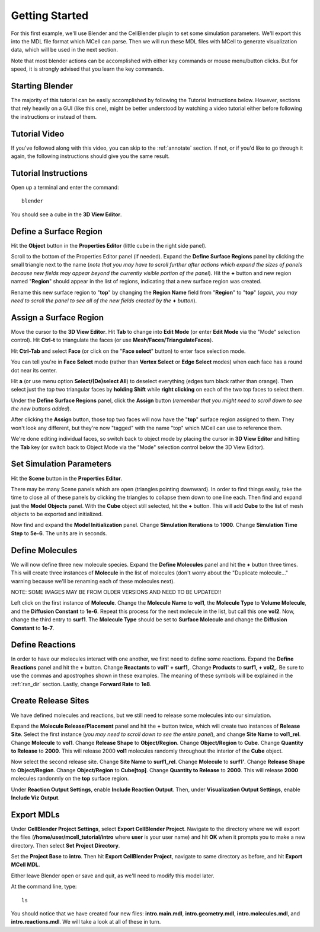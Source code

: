 .. _getting_started:

*********************************************
Getting Started
*********************************************

For this first example, we'll use Blender and the CellBlender plugin to set
some simulation parameters. We'll export this into the MDL file format which MCell
can parse. Then we will run these MDL files with MCell to generate visualization
data, which will be used in the next section.

Note that most blender actions can be accomplished with either key commands or
mouse menu/button clicks. But for speed, it is strongly advised that you learn
the key commands.

.. _gen_mesh:

Starting Blender
---------------------------------------------

The majority of this tutorial can be easily accomplished by following the
Tutorial Instructions below. However, sections that rely heavily on a GUI
(like this one), might be better understood by watching a video tutorial
either before following the instructions or instead of them.

Tutorial Video
---------------------------------------------

.. raw:: html

    <video id="my_video_1" class="video-js vjs-default-skin" controls
      preload="metadata" width="960" height="540" 
      data-setup='{"example_option":true}'>
      <source src="http://www.mcell.psc.edu/tutorials/videos/main/getting_started.ogg" type='video/ogg'/>
    </video>

If you've followed along with this video, you can skip to the :ref:`annotate` section.
If not, or if you'd like to go through it again, the following instructions should give
you the same result.

Tutorial Instructions
---------------------------------------------

Open up a terminal and enter the command::

    blender

You should see a cube in the **3D View Editor**.

.. image:: ./images/gs_cube.png

.. _define_region:

Define a Surface Region
---------------------------------------------

Hit the **Object** button in the **Properties Editor** (little cube in the right side panel).

.. image:: ./images/gs_object_button.png

Scroll to the bottom of the Properties Editor panel (if needed). Expand the **Define Surface Regions** 
panel by clicking the small triangle next to the name (*note that you may have to scroll
further after actions which expand the sizes of panels because new fields may appear beyond
the currently visible portion of the panel*). Hit the **+** button and new region named "**Region**"
should appear in the list of regions, indicating that a new surface region was created.

.. image:: ./images/gs_new_region.png

Rename this new surface region to "**top**" by changing the **Region Name** field from "**Region**"
to "**top**" (*again, you may need to scroll the panel to see all of the new fields created by
the* **+** *button*).

.. image:: ./images/gs_top.png

.. _assign_region:

Assign a Surface Region
---------------------------------------------

Move the cursor to the **3D View Editor**. Hit **Tab** to change into **Edit
Mode** (or enter **Edit Mode** via the "Mode" selection control). Hit **Ctrl-t** to triangulate 
the faces (or use **Mesh/Faces/TriangulateFaces**). 

.. image:: ./images/gs_triangulate.png


Hit **Ctrl-Tab** and select **Face** (or click on the "**Face select**" button) to enter face
selection mode.

.. image:: ./images/gs_ctrl_tab.png

You can tell you're in **Face Select** mode (rather than **Vertex Select** or **Edge Select**
modes) when each face has a round dot near its center.

Hit **a** (or use menu option **Select/(De)select All**) to deselect everything (edges turn black
rather than orange). Then select just the top two triangular faces by **holding Shift** while
**right clicking** on each of the two top faces to select them.

.. image:: ./images/gs_select_top.png

Under the **Define Surface Regions** panel, click the **Assign** button (*remember that
you might need to scroll down to see the new buttons added*).

.. image:: ./images/gs_assign.png

After clicking the **Assign** button, those top two faces will now have the "**top**" surface
region assigned to them. They won't look any different, but they're now "tagged" with the name
"top" which MCell can use to reference them.

We're done editing individual faces, so switch back to object mode by placing the cursor in
**3D View Editor** and hitting the **Tab** key (or switch back to Object Mode via the "Mode"
selection control below the 3D View Editor).

.. _set_parameters:

Set Simulation Parameters
---------------------------------------------

Hit the **Scene** button in the **Properties Editor**. 

.. image:: ./images/gs_scene_button.png

There may be many Scene panels which are open (triangles pointing downward). In order to
find things easily, take the time to close all of these panels by clicking the triangles
to collapse them down to one line each. Then find and expand just the **Model Objects** panel.
With the **Cube** object still selected, hit the **+** button. This will add **Cube** to the
list of mesh objects to be exported and initialized.

.. image:: ./images/gs_model_objects.png

Now find and expand the **Model Initialization** panel. Change **Simulation Iterations** to
**1000**. Change **Simulation Time Step** to **5e-6**. The units are in seconds.

.. image:: ./images/gs_model_init.png

Define Molecules
---------------------------------------------

We will now define three new molecule species. Expand the **Define Molecules**
panel and hit the **+** button three times. This will create three instances of
**Molecule** in the list of molecules (don't worry about the "Duplicate molecule..."
warning because we'll be renaming each of these molecules next).

.. image:: ./images/gs_new_molecules.png

NOTE: SOME IMAGES MAY BE FROM OLDER VERSIONS AND NEED TO BE UPDATED!!

Left click on the first instance of **Molecule**. Change the **Molecule
Name** to **vol1**, the **Molecule Type** to **Volume Molecule**, and the
**Diffusion Constant** to **1e-6**. Repeat this process for the next molecule
in the list, but call this one **vol2**. Now, change the third entry to
**surf1**. The **Molecule Type** should be set to **Surface Molecule** and
change the **Diffusion Constant** to **1e-7**.

.. image:: ./images/gs_define_molecules.png

Define Reactions
---------------------------------------------

In order to have our molecules interact with one another, we first need to
define some reactions. Expand the **Define Reactions** panel and hit the **+**
button. Change **Reactants** to **vol1' + surf1,**. Change **Products** to
**surf1, + vol2,**. Be sure to use the commas and apostrophes shown in these
examples. The meaning of these symbols will be explained in the :ref:`rxn_dir`
section. Lastly, change **Forward Rate** to **1e8**.

.. image:: ./images/gs_define_reactions.png

Create Release Sites
---------------------------------------------

We have defined molecules and reactions, but we still need to release some
molecules into our simulation.

Expand the **Molecule Release/Placement** panel and hit the **+** button twice,
which will create two instances of **Release Site**. Select the first instance
(*you may need to scroll down to see the entire panel*), and change **Site Name** 
to **vol1_rel**. Change **Molecule** to **vol1**. Change **Release Shape** to 
**Object/Region**. Change **Object/Region** to **Cube**. Change **Quantity to Release** 
to **2000**. This will release 2000 **vol1** molecules randomly throughout the interior 
of the **Cube** object.

.. image:: ./images/gs_vol1_rel.png

Now select the second release site. Change **Site Name** to **surf1_rel**.
Change **Molecule** to **surf1'**. Change **Release Shape** to
**Object/Region**. Change **Object/Region** to **Cube[top]**. Change **Quantity
to Release** to **2000**. This will release **2000** molecules randonmly on the
**top** surface region.

.. image:: ./images/gs_surf1_rel.png

Under **Reaction Output Settings**, enable **Include Reaction Output**. Then,
under **Visualization Output Settings**, enable **Include Viz Output**.

.. image:: ./images/gs_rxn_viz_output.png

.. _export_mdls:

Export MDLs
---------------------------------------------

Under **CellBlender Project Settings**, select **Export CellBlender Project**.
Navigate to the directory where we will export the files
(**/home/user/mcell_tutorial/intro** where **user** is your user name) and hit
**OK** when it prompts you to make a new directory. Then select **Set Project
Directory**.

.. image:: ./images/gs_set_project_dir_pt1.png

.. image:: ./images/gs_set_project_dir_pt2.png

Set the **Project Base** to **intro**. Then hit **Export CellBlender Project**,
navigate to same directory as before, and hit **Export MCell MDL**.

.. image:: ./images/gs_project_base_prefix.png

.. image:: ./images/gs_export_mcell_mdl.png

Either leave Blender open or save and quit, as we'll need to modify this model
later.

At the command line, type::

    ls

You should notice that we have created four new files: **intro.main.mdl**,
**intro.geometry.mdl**, **intro.molecules.mdl**, and **intro.reactions.mdl**.
We will take a look at all of these in turn.
